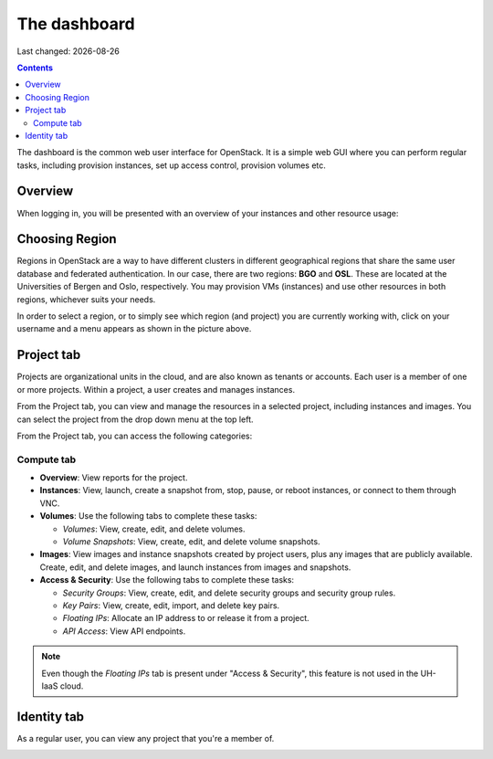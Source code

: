 .. |date| date::

The dashboard
=============

Last changed: |date|

.. contents::

The dashboard is the common web user interface for OpenStack. It is a
simple web GUI where you can perform regular tasks, including
provision instances, set up access control, provision volumes etc.


Overview
--------

When logging in, you will be presented with an overview of your
instances and other resource usage:

.. image:: images/dashboard-overview-project-01.png
   :align: center
   :alt: Dashboard Project tab


Choosing Region
---------------

Regions in OpenStack are a way to have different clusters in different
geographical regions that share the same user database and federated
authentication. In our case, there are two regions: **BGO**
and **OSL**. These are located at the Universities of Bergen and Oslo,
respectively. You may provision VMs (instances) and use other
resources in both regions, whichever suits your needs.

.. image:: images/dashboard-region-01.png
   :align: center
   :alt: Dashboard: Choosing Region

In order to select a region, or to simply see which region (and
project) you are currently working with, click on your username and a
menu appears as shown in the picture above.


Project tab
-----------

Projects are organizational units in the cloud, and are also known as
tenants or accounts. Each user is a member of one or more
projects. Within a project, a user creates and manages instances.

From the Project tab, you can view and manage the resources in a
selected project, including instances and images. You can select the
project from the drop down menu at the top left.

From the Project tab, you can access the following categories:

Compute tab
~~~~~~~~~~~

* **Overview**: View reports for the project.

* **Instances**: View, launch, create a snapshot from, stop, pause, or
  reboot instances, or connect to them through VNC.

* **Volumes**: Use the following tabs to complete these tasks:

  - *Volumes*: View, create, edit, and delete volumes.
  - *Volume Snapshots*: View, create, edit, and delete volume snapshots.

* **Images**: View images and instance snapshots created by project
  users, plus any images that are publicly available. Create, edit,
  and delete images, and launch instances from images and snapshots.

* **Access & Security**: Use the following tabs to complete these tasks:

  - *Security Groups*: View, create, edit, and delete security groups
    and security group rules.
  - *Key Pairs*: View, create, edit, import, and delete key pairs.
  - *Floating IPs*: Allocate an IP address to or release it from a
    project.
  - *API Access*: View API endpoints.

.. NOTE::
   Even though the *Floating IPs* tab is present under "Access &
   Security", this feature is not used in the UH-IaaS cloud.

Identity tab
------------

As a regular user, you can view any project that you're a member of.

.. image:: images/dashboard-overview-identity-01.png
   :align: center
   :alt: Dashboard Identity tab
